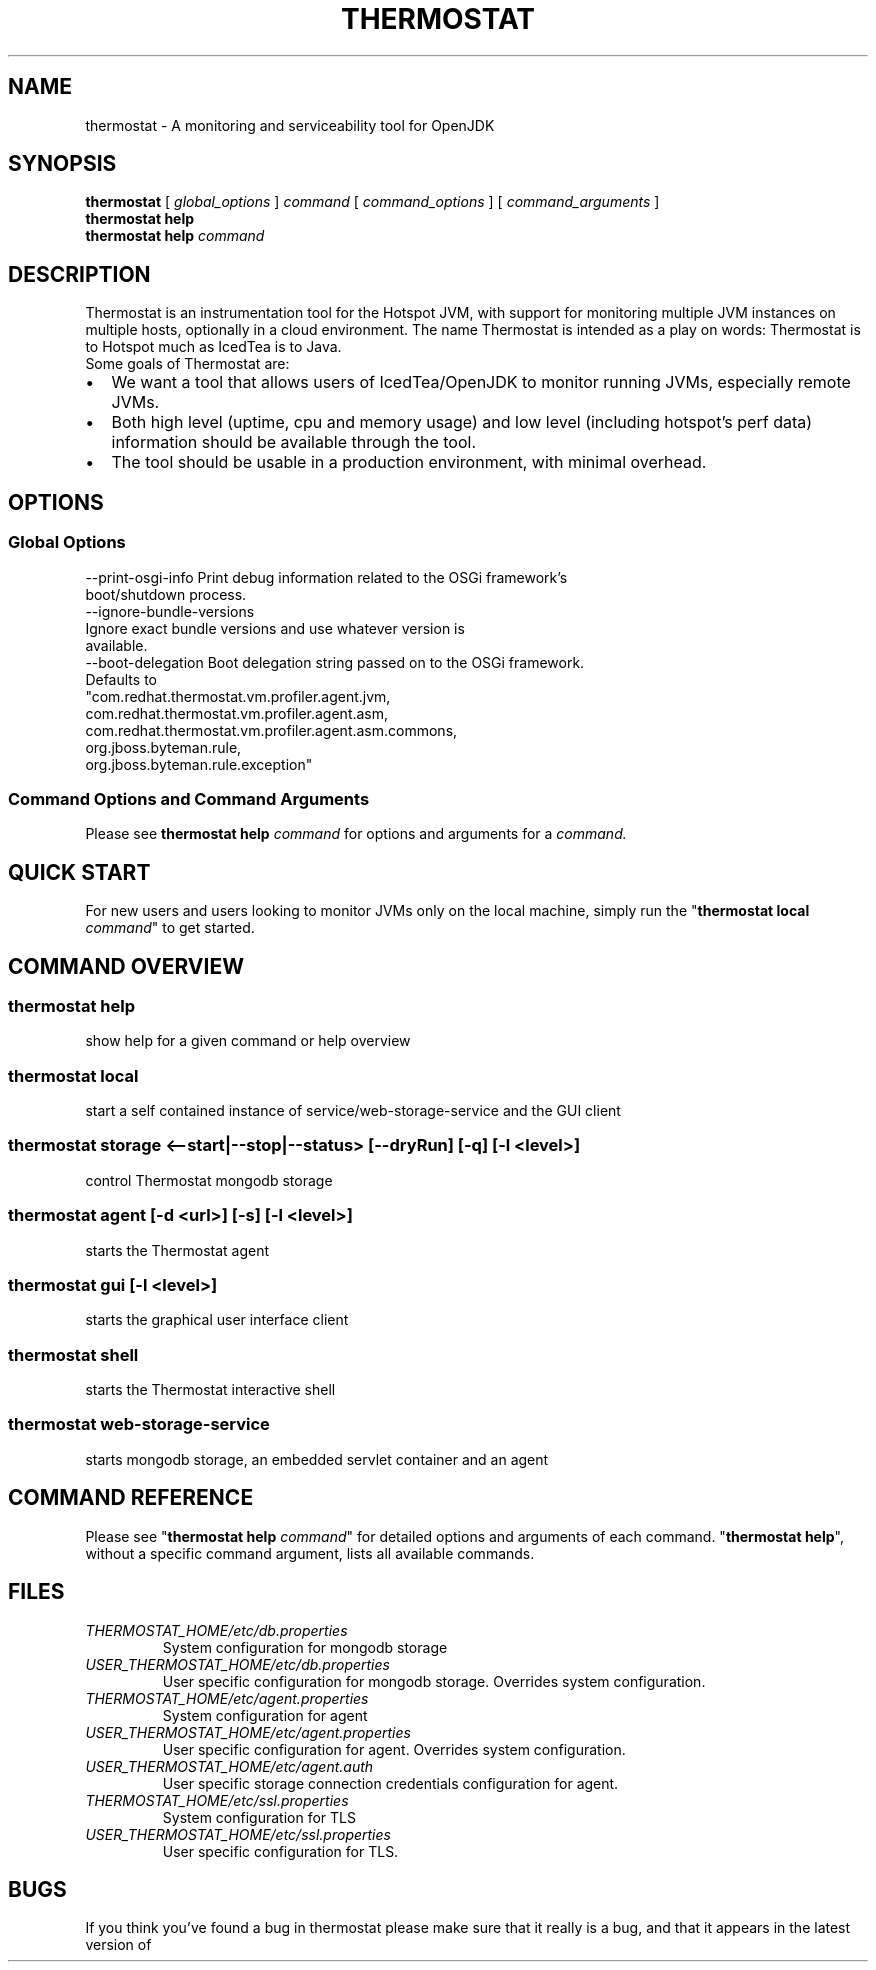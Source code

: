 .\" man page for thermostat

.TH THERMOSTAT 1

.\"
.\" File Name macro.
.\"
.de FN
\fI\|\\$1\|\fP
..

.SH NAME
thermostat \- A monitoring and serviceability tool for OpenJDK

.SH SYNOPSIS
.B "thermostat"
[
.I global_options
]
.I "command"
[
.I command_options
]
[
.I command_arguments
]
.br
.B "thermostat"
.B "help"
.br
.B "thermostat"
.B "help"
.I "command"

.SH DESCRIPTION
Thermostat is an instrumentation tool for the Hotspot JVM, with support for
monitoring multiple JVM instances on multiple hosts, optionally in a cloud
environment. The name Thermostat is intended as a play on words: Thermostat is
to Hotspot much as IcedTea is to Java.
.br
Some goals of Thermostat are:
.IP \[bu] 2
We want a tool that allows users of IcedTea/OpenJDK to monitor running JVMs, especially remote JVMs.
.IP \[bu]
Both high level (uptime, cpu and memory usage) and low level (including hotspot's perf data) information should be available through the tool.
.IP \[bu]
The tool should be usable in a production environment, with minimal overhead.

.SH OPTIONS
.SS "Global Options"
  --print-osgi-info     Print debug information related to the OSGi framework's
                        boot/shutdown process.
  --ignore-bundle-versions
                        Ignore exact bundle versions and use whatever version is
                        available.
  --boot-delegation     Boot delegation string passed on to the OSGi framework.
                        Defaults to
                        "com.redhat.thermostat.vm.profiler.agent.jvm,
                         com.redhat.thermostat.vm.profiler.agent.asm,
                         com.redhat.thermostat.vm.profiler.agent.asm.commons,
                         org.jboss.byteman.rule,
                         org.jboss.byteman.rule.exception"

.SS "Command Options and Command Arguments"
Please see 
.B "thermostat help"
.I "command"
for options and arguments for a
.I command.

.SH "QUICK START"
For new users and users looking to monitor JVMs only on the local machine, simply
run the "\fBthermostat local\fP \fIcommand\fP" to get started.

.SH "COMMAND OVERVIEW"
.SS "thermostat help"
  show help for a given command or help overview
.SS "thermostat local"
  start a self contained instance of service/web-storage-service and the GUI client
.SS "thermostat storage <--start|--stop|--status> [--dryRun] [-q] [-l <level>]"
  control Thermostat mongodb storage
.SS "thermostat agent [-d <url>] [-s] [-l <level>]"
  starts the Thermostat agent
.SS "thermostat gui [-l <level>]"
  starts the graphical user interface client
.SS "thermostat shell"
  starts the Thermostat interactive shell
.SS "thermostat web-storage-service"
  starts mongodb storage, an embedded servlet container and an agent

.SH "COMMAND REFERENCE"
Please see "\fBthermostat help\fP \fIcommand\fP" for detailed options and arguments of each command.
"\fBthermostat help\fP", without a specific command argument, lists all available commands.

.SH "FILES"
.PD 0
.TP
.FN THERMOSTAT_HOME/etc/db.properties
System configuration for mongodb storage
.TP
.FN USER_THERMOSTAT_HOME/etc/db.properties
User specific configuration for mongodb storage. Overrides system configuration.
.TP
.FN THERMOSTAT_HOME/etc/agent.properties
System configuration for agent
.TP
.FN USER_THERMOSTAT_HOME/etc/agent.properties
User specific configuration for agent. Overrides system configuration.
.TP
.FN USER_THERMOSTAT_HOME/etc/agent.auth
User specific storage connection credentials configuration for agent.
.TP
.FN THERMOSTAT_HOME/etc/ssl.properties
System configuration for TLS
.TP
.FN USER_THERMOSTAT_HOME/etc/ssl.properties
User specific configuration for TLS.

.SH "BUGS"
If you think you've found a bug in thermostat please make sure that it really is a bug, and that it appears in the latest version of thermostat.
The latest version is always  available from
.UR "http://icedtea.classpath.org/hg/thermostat/"
.BR "http://icedtea.classpath.org/hg/thermostat/".
You can file thermostat bugs at:
.UR "http://icedtea.classpath.org/bugzilla/"
.BR "http://icedtea.classpath.org/bugzilla/"

.SH "SEE ALSO"
.UR "http://icedtea.classpath.org/thermostat/"
.BR "http://icedtea.classpath.org/thermostat/"
.br
.UR "http://icedtea.classpath.org/wiki/Thermostat/UserGuide"
.BR "http://icedtea.classpath.org/wiki/Thermostat/UserGuide"
